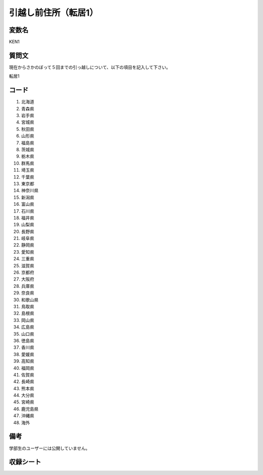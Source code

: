 .. title:: KEN1
.. rst-class:: item

==============================
引越し前住所（転居1）
==============================


変数名
==============================

KEN1

質問文
==============================


現在からさかのぼって５回までの引っ越しについて、以下の項目を記入して下さい。

転居1

コード
==============================

1. 北海道
2. 青森県
3. 岩手県
4. 宮城県
5. 秋田県
6. 山形県
7. 福島県
8. 茨城県
9. 栃木県
10. 群馬県
11. 埼玉県
12. 千葉県
13. 東京都
14. 神奈川県
15. 新潟県
16. 富山県
17. 石川県
18. 福井県
19. 山梨県
20. 長野県
21. 岐阜県
22. 静岡県
23. 愛知県
24. 三重県
25. 滋賀県
26. 京都府
27. 大阪府
28. 兵庫県
29. 奈良県
30. 和歌山県
31. 鳥取県
32. 島根県
33. 岡山県
34. 広島県
35. 山口県
36. 徳島県
37. 香川県
38. 愛媛県
39. 高知県
40. 福岡県
41. 佐賀県
42. 長崎県
43. 熊本県
44. 大分県
45. 宮崎県
46. 鹿児島県
47. 沖縄県
48. 海外


備考
==============================

学部生のユーザーには公開していません。


.. rst-class:: include_sheet

収録シート
==============================
.. hlist::
   :columns: 3
   
   
   * p1pref
   
   * p5bpref
   
   * p11cpref
   
   * p16dpref
   
   * p21epref
   



.. index:: KEN1
